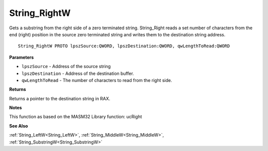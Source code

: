 .. _String_RightW:

=============
String_RightW
=============

Gets a substring from the right side of a zero terminated string. String_Right reads a set number of characters from the end (right) position in the source zero terminated string and writes them to the destination string address.

::

   String_RightW PROTO lpszSource:QWORD, lpszDestination:QWORD, qwLengthToRead:QWORD


**Parameters**

* ``lpszSource`` - Address of the source string

* ``lpszDestination`` - Address of the destination buffer.

* ``qwLengthToRead`` - The number of characters to read from the right side.


**Returns**

Returns a pointer to the destination string in RAX.


**Notes**

This function as based on the MASM32 Library function: ucRight

**See Also**

:ref:`String_LeftW<String_LeftW>`, :ref:`String_MiddleW<String_MiddleW>`, :ref:`String_SubstringW<String_SubstringW>`
